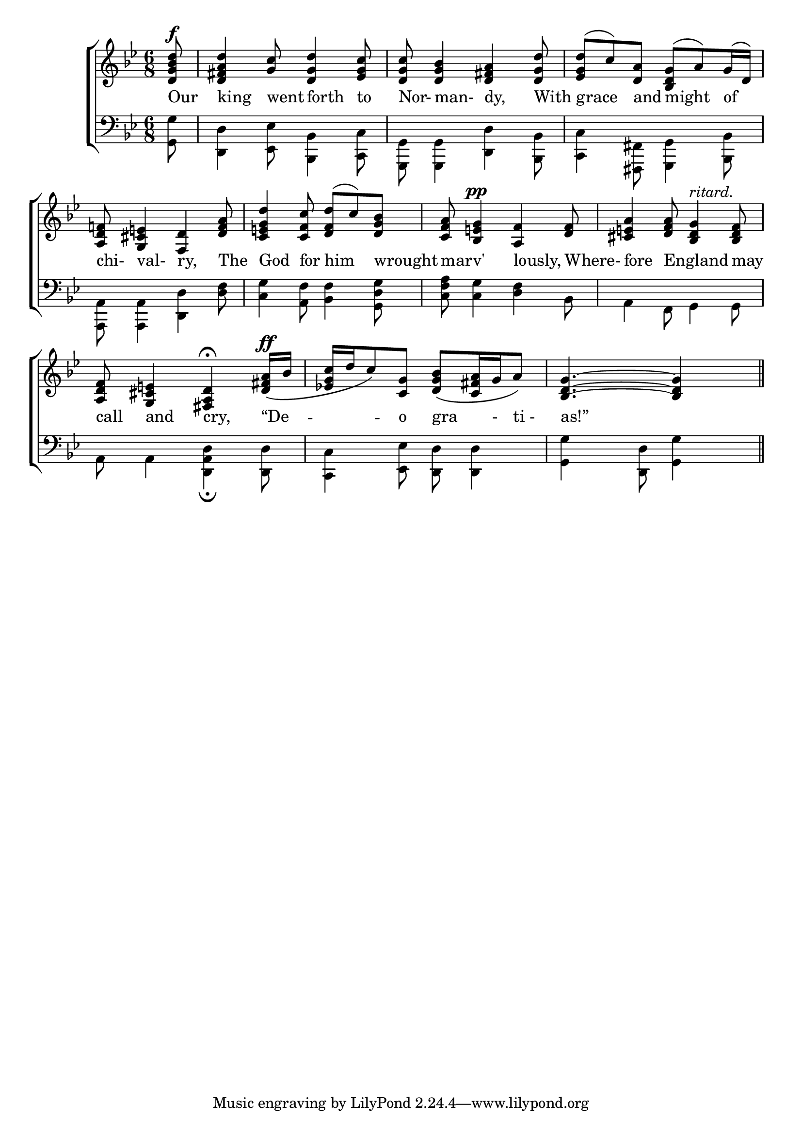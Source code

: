 \version "2.22.0"
\language "english"

global = {
	\time 6/8
	\key g \minor
}

ritardo = \markup {\italic "ritard."}

mBreak = {}

\header {
%	title = \markup {\medium "SONG OF THE VICTORY OF AGINCOURT."}
%	poet = ""
%	composer = ""

%	meter = \markup {\italic "Slowly and Majestically."}
%	arranger = "1415."
}
\score {

	\new ChoirStaff {
	<<
		\new Staff = "up"  {
		<<
			\global
			\new 	Voice = "one" 	\fixed c'{
				\voiceOne
				\partial 8 <d g bf d'>8^\f | <d fs a d'>4 <g c'>8 <d g d'>4 <ef g c'>8 | <d g c'>8 <d g bf>4 <d fs a>4 <d g d'>8 | <ef g d'>8\( c'8\) <d a>8 <bf, d g>8\( a8\) g16\( d16\) | <a, d f!>8 <g, cs e!>4 <f, d>4 <d f a>8 | <c e g d'>4 <c f c'>8 <d f d'>8\( c'8\) <d g bf>8 |\mBreak
				<c f a>8 <bf, e g>4^\pp <a, f>4 <d f>8 | <cs e a >4 <d f a>8 <bf, d g>4^\ritardo <bf, d f>8 | <a, d f>8 <g, cs e!>4 <fs, a,  d>4\fermata<d fs! a>16^\ff _\( bf16 | <ef! g c'>16 d'16 c'8\) <c g>8 <d g bf>8_\( <c fs a>16 g16 a8\) | <bf, d g>4.~ <bf, d g>4 s8 \bar "||"
			}	% end voice one
			\new Voice  \fixed c {
				\voiceTwo
			} % end voice two
		>>
		} % end staff up
		
		\new Lyrics \lyricmode {
		  \partial 8 Our8 | king4 went8 forth4 to8 | Nor-8 man-4 dy,4 With8 | grace4 and8 might4 of8 | chi-8 val-4 ry,4 The8 | God4 for8 him4 wrought8 |\mBreak
		  marv'4. lously,4 Where-8 | fore4 England4. may8 | call8 and4 cry,4 “De4 --8 o8 gra8. -16 ti16 -16 as!”8
		}
		\new   Staff = "down" {
		<<
			\clef bass
			\global
			\new Voice {
				\voiceThree
			} % end voice three
			
			\new 	Voice {
				\voiceFour
				\partial 8 <g, g>8 | <d,d>4 <ef, ef>8 <bf,, bf,>4 <c,c>8 | <g,, g,>8 <g,, g,>4 <d, d>4 <bf,, bf,>8 |
				<c, c>4 <fs,, fs,>8 <g,, g,>4 <bf,, bf,>8 | <a,, a,>8 <a,, a,>4 <d, d>4 <d f>8 | <c g>4 <a, f>8 <bf, f>4 <g, d g>8
				<c f a>8 <c g>4 <d f>4 bf,8 | a,4 f,8 g,4 g,8 | a,8 a,4 <d, a, d>4_\fermata <d, d>8 | 
				<c, c>4 <ef, ef>8 <d, d>8 <d, d>4 | <g, g>4 <d, d>8 <g, g>4 s8 \bar "||" 
			}	% end voice four

		>>
		} % end staff down
	>>
	} % end choir staff

	\layout{
		\context{
			\Score {
			\omit  BarNumber
			\override LyricText.self-alignment-X = #LEFT
			}%end score
		}%end context
	}%end layout

}%end score
